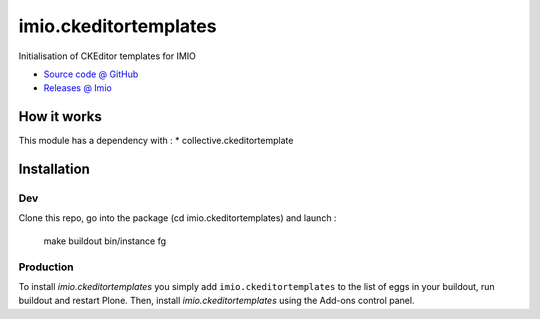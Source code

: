 ====================
imio.ckeditortemplates
====================

Initialisation of CKEditor templates for IMIO

* `Source code @ GitHub <https://github.com/IMIO/imio.ckeditortemplates>`_
* `Releases @ Imio <http://pypi.imio.be/imio/imio/+simple/imio.ckeditortemplates/>`_


How it works
============

This module has a dependency with :
* collective.ckeditortemplate


Installation
============

Dev
---

Clone this repo, go into the package (cd imio.ckeditortemplates) and launch :

    make buildout
    bin/instance fg

Production
----------

To install `imio.ckeditortemplates` you simply add ``imio.ckeditortemplates``
to the list of eggs in your buildout, run buildout and restart Plone.
Then, install `imio.ckeditortemplates` using the Add-ons control panel.

